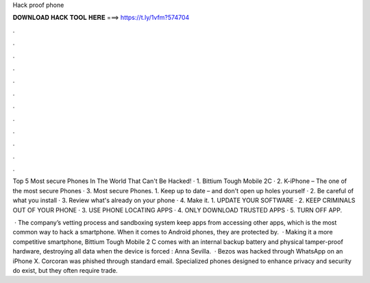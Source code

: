 Hack proof phone



𝐃𝐎𝐖𝐍𝐋𝐎𝐀𝐃 𝐇𝐀𝐂𝐊 𝐓𝐎𝐎𝐋 𝐇𝐄𝐑𝐄 ===> https://t.ly/1vfm?574704



.



.



.



.



.



.



.



.



.



.



.



.

Top 5 Most secure Phones In The World That Can't Be Hacked! · 1. Bittium Tough Mobile 2C · 2. K-iPhone – The one of the most secure Phones · 3. Most secure Phones. 1. Keep up to date – and don't open up holes yourself · 2. Be careful of what you install · 3. Review what's already on your phone · 4. Make it. 1. UPDATE YOUR SOFTWARE · 2. KEEP CRIMINALS OUT OF YOUR PHONE · 3. USE PHONE LOCATING APPS · 4. ONLY DOWNLOAD TRUSTED APPS · 5. TURN OFF APP.

 · The company’s vetting process and sandboxing system keep apps from accessing other apps, which is the most common way to hack a smartphone. When it comes to Android phones, they are protected by.  · Making it a more competitive smartphone, Bittium Tough Mobile 2 C comes with an internal backup battery and physical tamper-proof hardware, destroying all data when the device is forced : Anna Sevilla.  · Bezos was hacked through WhatsApp on an iPhone X. Corcoran was phished through standard email. Specialized phones designed to enhance privacy and security do exist, but they often require trade.
